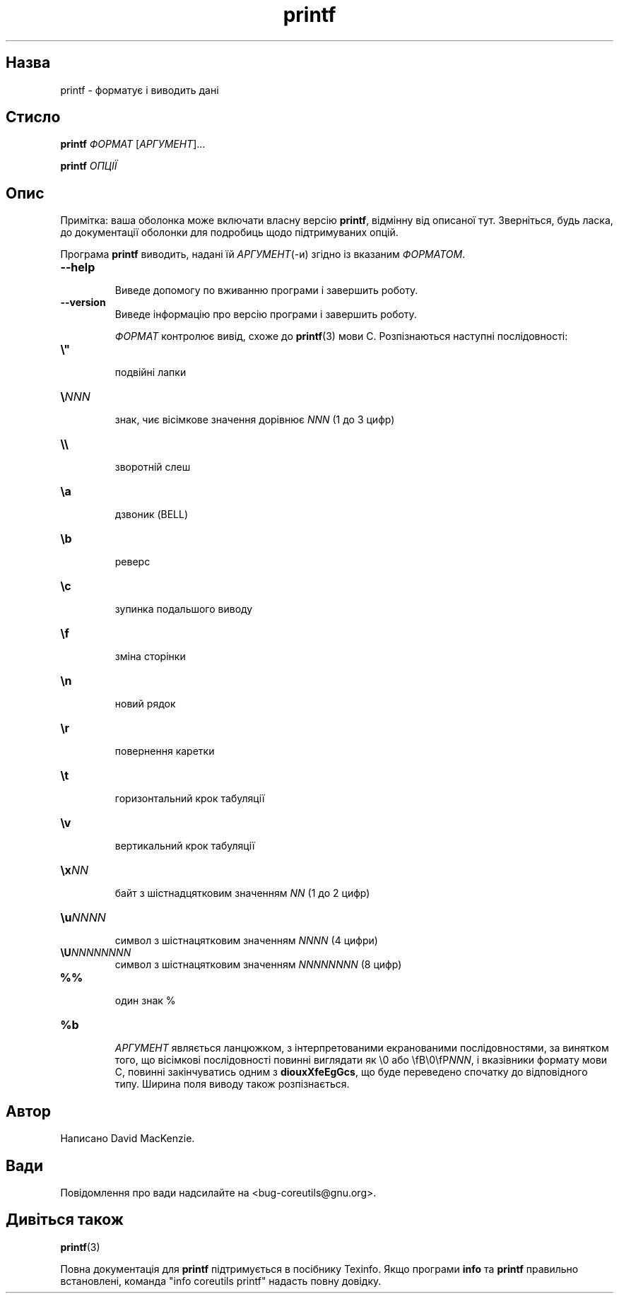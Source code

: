 ." © 2005-2007 DLOU, GNU FDL
." URL: <http://docs.linux.org.ua/index.php/Man_Contents>
." Supported by <docs@linux.org.ua>
."
." Permission is granted to copy, distribute and/or modify this document
." under the terms of the GNU Free Documentation License, Version 1.2
." or any later version published by the Free Software Foundation;
." with no Invariant Sections, no Front-Cover Texts, and no Back-Cover Texts.
." 
." A copy of the license is included  as a file called COPYING in the
." main directory of the man-pages-* source package.
."
." This manpage has been automatically generated by wiki2man.py
." This tool can be found at: <http://wiki2man.sourceforge.net>
." Please send any bug reports, improvements, comments, patches, etc. to
." E-mail: <wiki2man-develop@lists.sourceforge.net>.

.TH "printf" "1" "2007-10-27-16:31" "© 2005-2007 DLOU, GNU FDL" "2007-10-27-16:31"

.SH "Назва"
.PP
printf \- форматує і виводить дані 

.SH "Стисло"
.PP
\fBprintf\fR \fIФОРМАТ\fR [\fIАРГУМЕНТ\fR]... 

.br

\fBprintf\fR \fIОПЦІЇ\fR 

.SH "Опис"
.PP
Примітка: ваша оболонка може включати власну версію \fBprintf\fR, відмінну від описаної тут. Зверніться, будь ласка, до документації оболонки для подробиць щодо підтримуваних опцій. 

Програма \fBprintf\fR виводить, надані їй \fIАРГУМЕНТ\fR(\-и) згідно із вказаним \fIФОРМАТОМ\fR. 

.TP
.B \fB\-\-help\fR
 Виведе допомогу по вживанню програми і завершить роботу. 

.TP
.B \fB\-\-version\fR
 Виведе інформацію про версію програми і завершить роботу. 

\fIФОРМАТ\fR контролює вивід, схоже до \fBprintf\fR(3) мови C. Розпізнаються наступні послідовності: 

.TP
.B \fB\e"\fR
 подвійні лапки 

.TP
.B \fB\e\fR\fINNN\fR
 знак, чиє вісімкове значення дорівнює \fINNN\fR (1 до 3 цифр) 

.TP
.B \fB\e\e\fR
 зворотній слеш 

.TP
.B \fB\ea\fR
 дзвоник (BELL) 

.TP
.B \fB\eb\fR
 реверс 

.TP
.B \fB\ec\fR
 зупинка подальшого виводу 

.TP
.B \fB\ef\fR
 зміна сторінки 

.TP
.B \fB\en\fR
 новий рядок 

.TP
.B \fB\er\fR
 повернення каретки 

.TP
.B \fB\et\fR
 горизонтальний крок табуляції 

.TP
.B \fB\ev\fR
 вертикальний крок табуляції 

.TP
.B \fB\ex\fR\fINN\fR
 байт з шістнадцятковим значенням \fINN\fR (1 до 2 цифр) 

.TP
.B \fB\eu\fR\fINNNN\fR
 символ з шістнацятковим значенням \fINNNN\fR (4 цифри) 

.TP
.B \fB\eU\fR\fINNNNNNNN\fR
 символ з шістнацятковим значенням \fINNNNNNNN\fR (8 цифр) 

.TP
.B \fB%%\fR
 один знак % 

.TP
.B \fB%b\fR
 \fIАРГУМЕНТ\fR являється ланцюжком, з інтерпретованими екранованими послідовностями, за винятком того, що вісімкові послідовності повинні виглядати як \e0 або \efB\e0\efP\fINNN\fR, і вказівники формату мови C, повинні закінчуватись одним з \fBdiouxXfeEgGcs\fR, що буде переведено спочатку до відповідного типу. Ширина поля виводу також розпізнається. 

.SH "Автор"
.PP
Написано David MacKenzie. 

.SH "Вади"
.PP
Повідомлення про вади надсилайте на <bug\-coreutils@gnu.org>. 

.SH "Дивіться також"
.PP
\fBprintf\fR(3) 

Повна документація для \fBprintf\fR підтримується в посібнику Texinfo. Якщо програми \fBinfo\fR та \fBprintf\fR правильно встановлені, команда "info coreutils printf" надасть повну довідку.  

